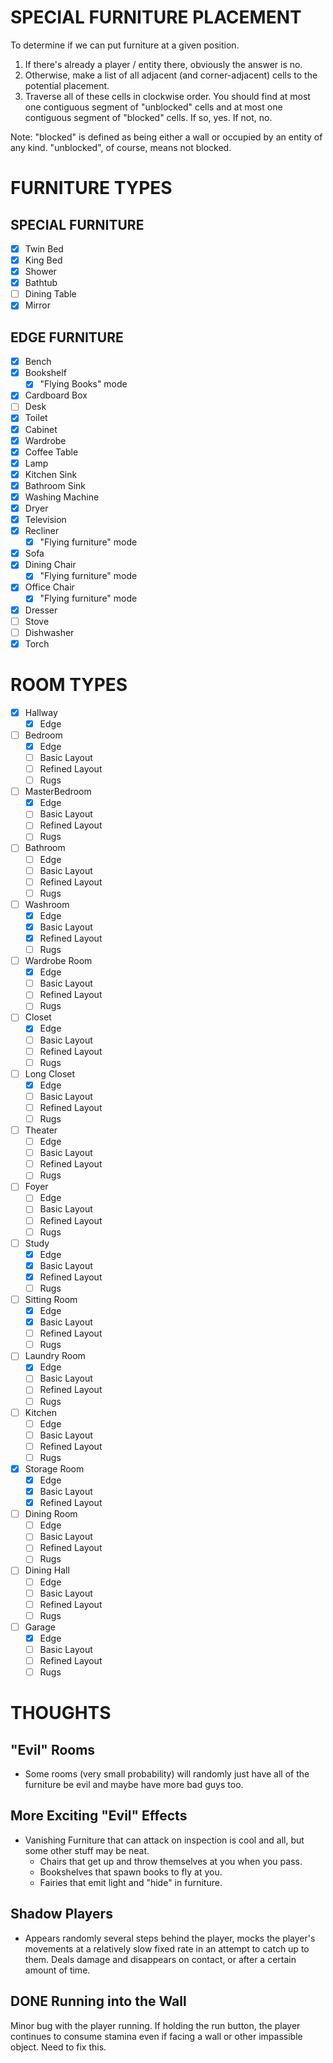 
* SPECIAL FURNITURE PLACEMENT
  To determine if we can put furniture at a given position.

  1. If there's already a player / entity there, obviously the answer
     is no.
  2. Otherwise, make a list of all adjacent (and corner-adjacent)
     cells to the potential placement.
  3. Traverse all of these cells in clockwise order. You should find
     at most one contiguous segment of "unblocked" cells and at most
     one contiguous segment of "blocked" cells. If so, yes. If not,
     no.

  Note: "blocked" is defined as being either a wall or occupied by an
  entity of any kind. "unblocked", of course, means not blocked.
* FURNITURE TYPES
** SPECIAL FURNITURE
   + [X] Twin Bed
   + [X] King Bed
   + [X] Shower
   + [X] Bathtub
   + [ ] Dining Table
   + [X] Mirror
** EDGE FURNITURE
   + [X] Bench
   + [X] Bookshelf
     - [X] "Flying Books" mode
   + [X] Cardboard Box
   + [ ] Desk
   + [X] Toilet
   + [X] Cabinet
   + [X] Wardrobe
   + [X] Coffee Table
   + [X] Lamp
   + [X] Kitchen Sink
   + [X] Bathroom Sink
   + [X] Washing Machine
   + [X] Dryer
   + [X] Television
   + [X] Recliner
     - [X] "Flying furniture" mode
   + [X] Sofa
   + [X] Dining Chair
     - [X] "Flying furniture" mode
   + [X] Office Chair
     - [X] "Flying furniture" mode
   + [X] Dresser
   + [ ] Stove
   + [ ] Dishwasher
   + [X] Torch
* ROOM TYPES
  + [X] Hallway
    + [X] Edge
  + [-] Bedroom
    + [X] Edge
    + [ ] Basic Layout
    + [ ] Refined Layout
    + [ ] Rugs
  + [-] MasterBedroom
    + [X] Edge
    + [ ] Basic Layout
    + [ ] Refined Layout
    + [ ] Rugs
  + [ ] Bathroom
    + [ ] Edge
    + [ ] Basic Layout
    + [ ] Refined Layout
    + [ ] Rugs
  + [-] Washroom
    + [X] Edge
    + [X] Basic Layout
    + [X] Refined Layout
    + [ ] Rugs
  + [-] Wardrobe Room
    + [X] Edge
    + [ ] Basic Layout
    + [ ] Refined Layout
    + [ ] Rugs
  + [-] Closet
    + [X] Edge
    + [ ] Basic Layout
    + [ ] Refined Layout
    + [ ] Rugs
  + [-] Long Closet
    + [X] Edge
    + [ ] Basic Layout
    + [ ] Refined Layout
    + [ ] Rugs
  + [ ] Theater
    + [ ] Edge
    + [ ] Basic Layout
    + [ ] Refined Layout
    + [ ] Rugs
  + [ ] Foyer
    + [ ] Edge
    + [ ] Basic Layout
    + [ ] Refined Layout
    + [ ] Rugs
  + [-] Study
    + [X] Edge
    + [X] Basic Layout
    + [X] Refined Layout
    + [ ] Rugs
  + [-] Sitting Room
    + [X] Edge
    + [X] Basic Layout
    + [ ] Refined Layout
    + [ ] Rugs
  + [-] Laundry Room
    + [X] Edge
    + [ ] Basic Layout
    + [ ] Refined Layout
    + [ ] Rugs
  + [ ] Kitchen
    + [ ] Edge
    + [ ] Basic Layout
    + [ ] Refined Layout
    + [ ] Rugs
  + [X] Storage Room
    + [X] Edge
    + [X] Basic Layout
    + [X] Refined Layout
  + [ ] Dining Room
    + [ ] Edge
    + [ ] Basic Layout
    + [ ] Refined Layout
    + [ ] Rugs
  + [ ] Dining Hall
    + [ ] Edge
    + [ ] Basic Layout
    + [ ] Refined Layout
    + [ ] Rugs
  + [-] Garage
    + [X] Edge
    + [ ] Basic Layout
    + [ ] Refined Layout
    + [ ] Rugs
* THOUGHTS
** "Evil" Rooms
   + Some rooms (very small probability) will randomly just have all
     of the furniture be evil and maybe have more bad guys too.
** More Exciting "Evil" Effects
   + Vanishing Furniture that can attack on inspection is cool and
     all, but some other stuff may be neat.
     - Chairs that get up and throw themselves at you when you pass.
     - Bookshelves that spawn books to fly at you.
     - Fairies that emit light and "hide" in furniture.
** Shadow Players
  + Appears randomly several steps behind the player, mocks the
    player's movements at a relatively slow fixed rate in an attempt
    to catch up to them. Deals damage and disappears on contact, or
    after a certain amount of time.
** DONE Running into the Wall
   Minor bug with the player running. If holding the run button, the
   player continues to consume stamina even if facing a wall or other
   impassible object. Need to fix this.
